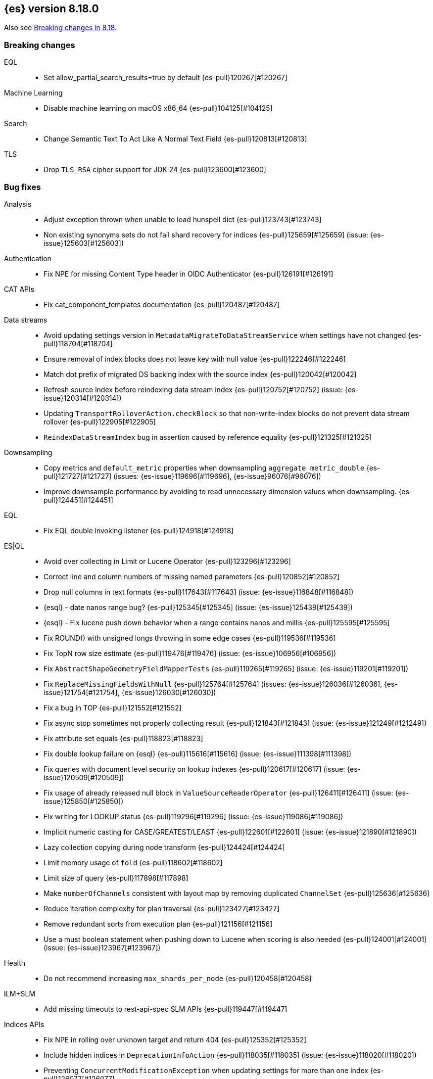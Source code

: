 [[release-notes-8.18.0]]
== {es} version 8.18.0

Also see <<breaking-changes-8.18,Breaking changes in 8.18>>.

[[breaking-8.18.0]]
[float]
=== Breaking changes

EQL::
* Set allow_partial_search_results=true by default {es-pull}120267[#120267]

Machine Learning::
* Disable machine learning on macOS x86_64 {es-pull}104125[#104125]

Search::
* Change Semantic Text To Act Like A Normal Text Field {es-pull}120813[#120813]

TLS::
* Drop `TLS_RSA` cipher support for JDK 24 {es-pull}123600[#123600]

[[bug-8.18.0]]
[float]
=== Bug fixes

Analysis::
* Adjust exception thrown when unable to load hunspell dict {es-pull}123743[#123743]
* Non existing synonyms sets do not fail shard recovery for indices {es-pull}125659[#125659] (issue: {es-issue}125603[#125603])

Authentication::
* Fix NPE for missing Content Type header in OIDC Authenticator {es-pull}126191[#126191]

CAT APIs::
* Fix cat_component_templates documentation {es-pull}120487[#120487]

Data streams::
* Avoid updating settings version in `MetadataMigrateToDataStreamService` when settings have not changed {es-pull}118704[#118704]
* Ensure removal of index blocks does not leave key with null value {es-pull}122246[#122246]
* Match dot prefix of migrated DS backing index with the source index {es-pull}120042[#120042]
* Refresh source index before reindexing data stream index {es-pull}120752[#120752] (issue: {es-issue}120314[#120314])
* Updating `TransportRolloverAction.checkBlock` so that non-write-index blocks do not prevent data stream rollover {es-pull}122905[#122905]
* `ReindexDataStreamIndex` bug in assertion caused by reference equality {es-pull}121325[#121325]

Downsampling::
* Copy metrics and `default_metric` properties when downsampling `aggregate_metric_double` {es-pull}121727[#121727] (issues: {es-issue}119696[#119696], {es-issue}96076[#96076])
* Improve downsample performance by avoiding to read unnecessary dimension values when downsampling. {es-pull}124451[#124451]

EQL::
* Fix EQL double invoking listener {es-pull}124918[#124918]

ES|QL::
* Avoid over collecting in Limit or Lucene Operator {es-pull}123296[#123296]
* Correct line and column numbers of missing named parameters {es-pull}120852[#120852]
* Drop null columns in text formats {es-pull}117643[#117643] (issue: {es-issue}116848[#116848])
* {esql} - date nanos range bug? {es-pull}125345[#125345] (issue: {es-issue}125439[#125439])
* {esql} - Fix lucene push down behavior when a range contains nanos and millis {es-pull}125595[#125595]
* Fix ROUND() with unsigned longs throwing in some edge cases {es-pull}119536[#119536]
* Fix TopN row size estimate {es-pull}119476[#119476] (issue: {es-issue}106956[#106956])
* Fix `AbstractShapeGeometryFieldMapperTests` {es-pull}119265[#119265] (issue: {es-issue}119201[#119201])
* Fix `ReplaceMissingFieldsWithNull` {es-pull}125764[#125764] (issues: {es-issue}126036[#126036], {es-issue}121754[#121754], {es-issue}126030[#126030])
* Fix a bug in TOP {es-pull}121552[#121552]
* Fix async stop sometimes not properly collecting result {es-pull}121843[#121843] (issue: {es-issue}121249[#121249])
* Fix attribute set equals {es-pull}118823[#118823]
* Fix double lookup failure on {esql} {es-pull}115616[#115616] (issue: {es-issue}111398[#111398])
* Fix queries with document level security on lookup indexes {es-pull}120617[#120617] (issue: {es-issue}120509[#120509])
* Fix usage of already released null block in `ValueSourceReaderOperator` {es-pull}126411[#126411] (issue: {es-issue}125850[#125850])
* Fix writing for LOOKUP status {es-pull}119296[#119296] (issue: {es-issue}119086[#119086])
* Implicit numeric casting for CASE/GREATEST/LEAST {es-pull}122601[#122601] (issue: {es-issue}121890[#121890])
* Lazy collection copying during node transform {es-pull}124424[#124424]
* Limit memory usage of `fold` {es-pull}118602[#118602]
* Limit size of query {es-pull}117898[#117898]
* Make `numberOfChannels` consistent with layout map by removing duplicated `ChannelSet` {es-pull}125636[#125636]
* Reduce iteration complexity for plan traversal {es-pull}123427[#123427]
* Remove redundant sorts from execution plan {es-pull}121156[#121156]
* Use a must boolean statement when pushing down to Lucene when scoring is also needed {es-pull}124001[#124001] (issue: {es-issue}123967[#123967])

Health::
* Do not recommend increasing `max_shards_per_node` {es-pull}120458[#120458]

ILM+SLM::
* Add missing timeouts to rest-api-spec SLM APIs {es-pull}119447[#119447]

Indices APIs::
* Fix NPE in rolling over unknown target and return 404 {es-pull}125352[#125352]
* Include hidden indices in `DeprecationInfoAction` {es-pull}118035[#118035] (issue: {es-issue}118020[#118020])
* Preventing `ConcurrentModificationException` when updating settings for more than one index {es-pull}126077[#126077]
* Updates the deprecation info API to not warn about system indices and data streams {es-pull}122951[#122951]
* Avoid hoarding cluster state references during rollover {es-pull}124266[#124266]

Inference::
* [Inference API] Put back legacy EIS URL setting {es-pull}121207[#121207]

Infra/Core::
* Epoch Millis Rounding Down and Not Up 2 {es-pull}118353[#118353]
* Fix system data streams to be restorable from a snapshot {es-pull}124651[#124651] (issue: {es-issue}89261[#89261])
* Have create index return a bad request on poor formatting {es-pull}123761[#123761]
* Include data streams when converting an existing resource to a system resource {es-pull}121392[#121392]
* System Index Migration Failure Results in a Non-Recoverable State {es-pull}122326[#122326]
* System data streams are not being upgraded in the feature migration API {es-pull}123926[#123926]
* Wrap jackson exception on malformed json string {es-pull}114445[#114445] (issue: {es-issue}114142[#114142])

Infra/Logging::
* Move `SlowLogFieldProvider` instantiation to node construction {es-pull}117949[#117949]

Infra/Plugins::
* Remove unnecessary entitlement {es-pull}120959[#120959]
* Restrict agent entitlements to the system classloader unnamed module {es-pull}120546[#120546]

Ingest Node::
* Fix geoip databases index access after system feature migration {es-pull}121196[#121196]
* Fix geoip databases index access after system feature migration (again) {es-pull}122938[#122938]
* Fix geoip databases index access after system feature migration (take 3) {es-pull}124604[#124604]

Machine Learning::
* Add `ElasticInferenceServiceCompletionServiceSettings` {es-pull}123155[#123155]
* Add enterprise license check to inference action for semantic text fields {es-pull}122293[#122293]
* Avoid potentially throwing calls to Task#getDescription in model download {es-pull}124527[#124527]
* Change format for Unified Chat {es-pull}121396[#121396]
* Fix `AlibabaCloudSearchCompletionAction` not accepting `ChatCompletionInputs` {es-pull}125023[#125023]
* Fix get all inference endponts not returning multiple endpoints sharing model deployment {es-pull}121821[#121821]
* Fix serialising the inference update request {es-pull}122278[#122278]
* Fixing bedrock event executor terminated cache issue {es-pull}118177[#118177] (issue: {es-issue}117916[#117916])
* Fixing bug setting index when parsing Google Vertex AI results {es-pull}117287[#117287]
* Retry on streaming errors {es-pull}123076[#123076]
* Set Connect Timeout to 5s {es-pull}123272[#123272]
* Set default similarity for Cohere model to cosine {es-pull}125370[#125370] (issue: {es-issue}122878[#122878])
* Updating Inference Update API documentation to have the correct PUT method {es-pull}121048[#121048]
* [Inference API] Fix output stream ordering in `InferenceActionProxy` {es-pull}124225[#124225]

Mapping::
* Avoid serializing empty `_source` fields in mappings {es-pull}122606[#122606]
* Fix realtime get of nested fields with synthetic source {es-pull}119575[#119575] (issue: {es-issue}119553[#119553])
* Merge field mappers when updating mappings with [subobjects:false] {es-pull}120370[#120370] (issue: {es-issue}120216[#120216])
* Merge template mappings properly during validation {es-pull}124784[#124784] (issue: {es-issue}123372[#123372])
* Tweak `copy_to` handling in synthetic `_source` to account for nested objects {es-pull}120974[#120974] (issue: {es-issue}120831[#120831])

Ranking::
* Fix LTR query feature with phrases (and two-phase) queries {es-pull}125103[#125103]

Search::
* Catch and handle disconnect exceptions in search {es-pull}115836[#115836]
* Fix leak in `DfsQueryPhase` and introduce search disconnect stress test {es-pull}116060[#116060] (issue: {es-issue}115056[#115056])
* Handle long overflow in dates {es-pull}124048[#124048] (issue: {es-issue}112483[#112483])
* Handle search timeout in `SuggestPhase` {es-pull}122357[#122357] (issue: {es-issue}122186[#122186])
* In this pr, a 400 error is returned when _source / _seq_no / _feature / _nested_path / _field_names is requested, rather a 5xx {es-pull}117229[#117229]
* Load `FieldInfos` from store if not yet initialised through a refresh on `IndexShard` {es-pull}125650[#125650] (issue: {es-issue}125483[#125483])
* Log stack traces on data nodes before they are cleared for transport {es-pull}125732[#125732]
* Re-enable parallel collection for field sorted top hits {es-pull}125916[#125916]
* Skip fetching _inference_fields field in legacy semantic_text format {es-pull}121720[#121720]
* Support indices created in ESv6 and updated in ESV7 using different LuceneCodecs as archive in current version. {es-pull}125389[#125389]
* Test/107515 `RestoreTemplateWithMatchOnlyTextMapperIT` {es-pull}120898[#120898]
* Fix/SearchStatesIt_failures {es-pull}117729[#117729]
* `CrossClusterIT` `testCancel` failure {es-pull}117750[#117750] (issue: {es-issue}108061[#108061])

Snapshot/Restore::
* Fork post-snapshot-delete cleanup off master thread {es-pull}122731[#122731]
* This PR fixes a bug whereby partial snapshots of system datastreams could be used to restore system features. {es-pull}124931[#124931]
* Use the system index descriptor in the snapshot blob cache cleanup task {es-pull}120937[#120937] (issue: {es-issue}120518[#120518])

Suggesters::
* Return an empty suggestion when suggest phase times out {es-pull}122575[#122575] (issue: {es-issue}122548[#122548])


TLS::
* Set `keyUsage` for generated HTTP certificates and self-signed CA {es-pull}126376[#126376] (issue: {es-issue}117769[#117769])

Transform::
* If the Transform is configured to write to an alias as its destination index, when the delete_dest_index parameter is set to true, then the Delete API will now delete the write index backing the alias {es-pull}122074[#122074] (issue: {es-issue}121913[#121913])

Vector Search::
* Apply default k for knn query eagerly {es-pull}118774[#118774]
* Fix `bbq_hnsw` merge file cleanup on random IO exceptions {es-pull}119691[#119691] (issue: {es-issue}119392[#119392])
* Knn vector rescoring to sort score docs {es-pull}122653[#122653] (issue: {es-issue}119711[#119711])
* Return appropriate error on null dims update instead of npe {es-pull}125716[#125716]

Watcher::
* Watcher history index has too many indexed fields - {es-pull}117701[#117701] (issue: {es-issue}71479[#71479])

[[deprecation-8.18.0]]
[float]
=== Deprecations

Indices APIs::
* Increase the frozen indices deprecation level to `CRITICAL` {es-pull}119879[#119879]

Infra/Core::
* Add deprecation warning to `TransportHandshaker` {es-pull}123188[#123188]

Infra/REST API::
* Enhancement/v7 critical deprecation logging {es-pull}118298[#118298]

[[enhancement-8.18.0]]
[float]
=== Enhancements

Authentication::
* Allow `SSHA-256` for API key credential hash {es-pull}120997[#120997]

Authorization::
* Allow kibana_system user to manage .reindexed-v8-internal.alerts indices {es-pull}118959[#118959]
* Do not fetch reserved roles from native store when Get Role API is called {es-pull}121971[#121971]
* Make reserved built-in roles queryable {es-pull}117581[#117581]
* [Security Solution] allows `kibana_system` user to manage .reindexed-v8-* Security Solution indices {es-pull}119054[#119054]

CCS::
* Resolve/cluster allows querying for cluster info only (no index expression required) {es-pull}119898[#119898]

Data streams::
* Add action to create index from a source index {es-pull}118890[#118890]
* Add index and reindex request settings to speed up reindex {es-pull}119780[#119780]
* Add rest endpoint for `create_from_source_index` {es-pull}119250[#119250]
* Add sanity check to `ReindexDatastreamIndexAction` {es-pull}120231[#120231]
* Adding a migration reindex cancel API {es-pull}118291[#118291]
* Adding get migration reindex status {es-pull}118267[#118267]
* Consistent mapping for OTel log and event bodies {es-pull}120547[#120547]
* Filter deprecated settings when making dest index {es-pull}120163[#120163]
* Ignore closed indices for reindex {es-pull}120244[#120244]
* Improve how reindex data stream index action handles api blocks {es-pull}120084[#120084]
* Initial work on `ReindexDatastreamIndexAction` {es-pull}116996[#116996]
* Make `requests_per_second` configurable to throttle reindexing {es-pull}120207[#120207]
* Optimized index sorting for OTel logs {es-pull}119504[#119504]
* Reindex data stream indices on different nodes {es-pull}125171[#125171]
* Report Deprecated Indices That Are Flagged To Ignore Migration Reindex As A Warning {es-pull}120629[#120629]
* Retry ILM async action after reindexing data stream {es-pull}124149[#124149]
* Update data stream deprecations warnings to new format and filter sea… {es-pull}119097[#119097]

Distributed::
* Metrics for incremental bulk splits {es-pull}116765[#116765]

Downsampling::
* Improve downsample performance by buffering docids and do bulk processing {es-pull}124477[#124477]
* Improve rolling up metrics {es-pull}124739[#124739]

EQL::
* Add support for partial shard results {es-pull}116388[#116388]
* Optional named arguments for function in map {es-pull}118619[#118619]

ES|QL::
* Add ES|QL cross-cluster query telemetry collection {es-pull}119474[#119474]
* Add a `LicenseAware` interface for licensed Nodes {es-pull}118931[#118931] (issue: {es-issue}117405[#117405])
* Add a `PostAnalysisAware,` distribute verification {es-pull}119798[#119798]
* Add a standard deviation aggregating function: STD_DEV {es-pull}116531[#116531]
* Add cluster level reduction {es-pull}117731[#117731]
* Add nulls support to Categorize {es-pull}117655[#117655]
* Async search responses have CCS metadata while searches are running {es-pull}117265[#117265]
* Backport Term query for ES|QL to 8.x {es-pull}118135[#118135]
* Backport scoring support in ES|QL to 8.x branch {es-pull}117747[#117747]
* Check for early termination in Driver {es-pull}118188[#118188]
* Do not serialize `EsIndex` in plan {es-pull}119580[#119580]
* {esql} - Remove restrictions for disjunctions in full text functions {es-pull}118544[#118544]
* {esql} - enabling scoring with METADATA `_score` {es-pull}113120[#113120]
* {esql} Add {esql} hash function {es-pull}117989[#117989]
* {esql} Support IN operator for Date nanos {es-pull}119772[#119772] (issue: {es-issue}118578[#118578])
* {esql}: CATEGORIZE as a `BlockHash` {es-pull}114317[#114317]
* {esql}: Enterprise license enforcement for CCS {es-pull}118102[#118102]
* ES|QL: Partial result on demand for async queries {es-pull}118122[#118122]
* Enable KQL function as a tech preview {es-pull}119730[#119730]
* Enable LOOKUP JOIN in non-snapshot builds {es-pull}121193[#121193] (issue: {es-issue}121185[#121185])
* Enable node-level reduction by default {es-pull}119621[#119621]
* Enable physical plan verification {es-pull}118114[#118114]
* {esql} - Support date nanos in date extract function {es-pull}120727[#120727] (issue: {es-issue}110000[#110000])
* {esql} - support date nanos in date format function {es-pull}120143[#120143] (issue: {es-issue}109994[#109994])
* {esql} Support date nanos on date diff function {es-pull}120645[#120645] (issue: {es-issue}109999[#109999])
* {esql} bucket function for date nanos {es-pull}118474[#118474] (issue: {es-issue}118031[#118031])
* {esql} compare nanos and millis {es-pull}118027[#118027] (issue: {es-issue}116281[#116281])
* {esql} implicit casting for date nanos {es-pull}118697[#118697] (issue: {es-issue}118476[#118476])
* Extend `TranslationAware` to all pushable expressions {es-pull}120192[#120192]
* Hash functions {es-pull}118938[#118938]
* Implement a `MetricsAware` interface {es-pull}121074[#121074]
* LOOKUP JOIN using field-caps for field mapping {es-pull}117246[#117246]
* Lookup join on multiple join fields not yet supported {es-pull}118858[#118858]
* Move scoring in ES|QL out of snapshot {es-pull}120354[#120354]
* Optimize ST_EXTENT_AGG for `geo_shape` and `cartesian_shape` {es-pull}119889[#119889]
* Push down `StartsWith` and `EndsWith` functions to Lucene {es-pull}123381[#123381] (issue: {es-issue}123067[#123067])
* Push down filter passed lookup join {es-pull}118410[#118410]
* Resume Driver on cancelled or early finished {es-pull}120020[#120020]
* Reuse child `outputSet` inside the plan where possible {es-pull}124611[#124611]
* Rewrite TO_UPPER/TO_LOWER comparisons {es-pull}118870[#118870] (issue: {es-issue}118304[#118304])
* ST_EXTENT_AGG optimize envelope extraction from doc-values for cartesian_shape {es-pull}118802[#118802]
* Smarter field caps with subscribable listener {es-pull}116755[#116755]
* Support some stats on aggregate_metric_double {es-pull}120343[#120343] (issue: {es-issue}110649[#110649])
* Take named parameters for identifier and pattern out of snapshot {es-pull}121850[#121850]
* Term query for ES|QL {es-pull}117359[#117359]
* Update grammar to rely on `indexPattern` instead of identifier in join target {es-pull}120494[#120494]
* `_score` should not be a reserved attribute in ES|QL {es-pull}118435[#118435] (issue: {es-issue}118460[#118460])

Engine::
* Enhance add-block API to flush and add 'verified' metadata {es-pull}119743[#119743]

Experiences::
* Integrate IBM watsonx to Inference API for re-ranking task {es-pull}117176[#117176]

Geo::
* Optimize indexing points with index and doc values set to true {es-pull}120271[#120271]

ILM+SLM::
* Add a `replicate_for` option to the ILM `searchable_snapshot` action {es-pull}119003[#119003]

Indices APIs::
* Add `remove_index_block` arg to `_create_from` api {es-pull}120548[#120548]
* Remove index blocks by default in `create_from` {es-pull}120643[#120643]
* introduce new categories for deprecated resources in deprecation API {es-pull}120505[#120505]

Inference::
* [Inference API] Rename `model_id` prop to model in EIS sparse inference request body {es-pull}122398[#122398]
* Add version prefix to Inference Service API path {es-pull}117696[#117696]
* Update sparse text embeddings API route for Inference Service {es-pull}118369[#118369]
* [Elastic Inference Service] Add ElasticInferenceService Unified ChatCompletions Integration {es-pull}118871[#118871]

Infra/CLI::
* Ignore _JAVA_OPTIONS {es-pull}124843[#124843]
* Strengthen encryption for elasticsearch-keystore tool to AES 256 {es-pull}119749[#119749]

Infra/Core::
* Improve size limiting string message {es-pull}122427[#122427]
* Return unique deprecation for old indices with incompatible date formats {es-pull}124597[#124597]

Infra/REST API::
* A new query parameter `?include_source_on_error` was added for create / index, update and bulk REST APIs to control
if to include the document source in the error response in case of parsing errors. The default value is `true`. {es-pull}120725[#120725]

Ingest Node::
* Optimize `IngestCtxMap` construction {es-pull}120833[#120833]
* Optimize `IngestDocMetadata` `isAvailable` {es-pull}120753[#120753]
* Optimize `IngestDocument` `FieldPath` allocation {es-pull}120573[#120573]
* Optimize some per-document hot paths in the geoip processor {es-pull}120824[#120824]
* Returning ignored fields in the simulate ingest API {es-pull}117214[#117214]

Logs::
* Add LogsDB option to route on sort fields {es-pull}116687[#116687]
* Add a new index setting to skip recovery source when synthetic source is enabled {es-pull}114618[#114618]
* Configure index sorting through index settings for logsdb {es-pull}118968[#118968] (issue: {es-issue}118686[#118686])
* Optimize loading mappings when determining synthetic source usage and whether host.name can be sorted on. {es-pull}120055[#120055]

Machine Learning::
* Add Inference Unified API for chat completions for OpenAI {es-pull}117589[#117589]
* Add Jina AI API to do inference for Embedding and Rerank models {es-pull}118652[#118652]
* Add enterprise license check for Inference API actions {es-pull}119893[#119893]
* Adding chunking settings to `IbmWatsonxService` {es-pull}114914[#114914]
* Adding default endpoint for Elastic Rerank {es-pull}117939[#117939]
* Adding endpoint creation validation for all task types to remaining services {es-pull}115020[#115020]
* Check for presence of error object when validating streaming responses from integrations in the inference API {es-pull}118375[#118375]
* Ignore failures from renormalizing buckets in read-only index {es-pull}118674[#118674]
* Inference duration and error metrics {es-pull}115876[#115876]
* Migrate stream to core error parsing {es-pull}120722[#120722]
* Remove all mentions of eis and gateway and deprecate flags that do {es-pull}116692[#116692]
* Remove deprecated sort from reindex operation within dataframe analytics procedure {es-pull}117606[#117606]
* Retry on `ClusterBlockException` on transform destination index {es-pull}118194[#118194]

Mapping::
* Add Optional Source Filtering to Source Loaders {es-pull}113827[#113827]

Network::
* Allow http unsafe buffers by default {es-pull}116115[#116115]
* Http stream activity tracker and exceptions handling {es-pull}119564[#119564]
* Remove HTTP content copies {es-pull}117303[#117303]
* `ConnectTransportException` returns retryable BAD_GATEWAY {es-pull}118681[#118681] (issue: {es-issue}118320[#118320])

Ranking::
* Set default reranker for text similarity reranker to Elastic reranker {es-pull}120551[#120551]

Search::
* Add match support for `semantic_text` fields {es-pull}117839[#117839]
* Add support for `sparse_vector` queries against `semantic_text` fields {es-pull}118617[#118617]
* Add support for knn vector queries on `semantic_text` fields {es-pull}119011[#119011]
* Adding linear retriever to support weighted sums of sub-retrievers {es-pull}120222[#120222]
* Feat: add a user-configurable timeout parameter to the `_resolve/cluster` API {es-pull}120542[#120542]
* Make semantic text part of the text family {es-pull}119792[#119792]
* Only aggregations require at least one shard request {es-pull}115314[#115314]
* Prevent data nodes from sending stack traces to coordinator when `error_trace=false` {es-pull}118266[#118266]
* Propagate status codes from shard failures appropriately {es-pull}118016[#118016] (issue: {es-issue}118482[#118482])

Snapshot/Restore::
* Add IMDSv2 support to `repository-s3` {es-pull}117748[#117748] (issue: {es-issue}105135[#105135])

Store::
* Abort pending deletion on `IndicesService` close {es-pull}123569[#123569]

TSDB::
* Increase field limit for OTel metrics to 10 000 {es-pull}120591[#120591]

Transform::
* Add support for `extended_stats` {es-pull}120340[#120340]
* Auto-migrate `max_page_search_size` {es-pull}119348[#119348]
* Create upgrade mode {es-pull}117858[#117858]
* Wait while index is blocked {es-pull}119542[#119542]
* [Deprecation] Add `transform_ids` to outdated index {es-pull}120821[#120821]

Vector Search::
* Even better(er) binary quantization {es-pull}117994[#117994]
* Speed up bit compared with floats or bytes script operations {es-pull}117199[#117199]

[[feature-8.18.0]]
[float]
=== New features

CRUD::
* Metrics for indexing failures due to version conflicts {es-pull}119067[#119067]

ES|QL::
* {esql} - Add Match function options {es-pull}120360[#120360]
* {esql} - Allow full text functions disjunctions for non-full text functions {es-pull}120291[#120291]
* {esql}: Enable async get to support formatting {es-pull}111104[#111104] (issue: {es-issue}110926[#110926])
* Expand type compatibility for match function and operator {es-pull}117555[#117555]
* ST_EXTENT aggregation {es-pull}117451[#117451] (issue: {es-issue}104659[#104659])
* Support ST_ENVELOPE and related (ST_XMIN, ST_XMAX, ST_YMIN, ST_YMAX) functions {es-pull}116964[#116964] (issue: {es-issue}104875[#104875])

Highlighting::
* Add Highlighter for Semantic Text Fields {es-pull}118064[#118064]

Infra/Core::
* Infrastructure for assuming cluster features in the next major version {es-pull}118143[#118143]

Machine Learning::
* ES|QL categorize with multiple groupings {es-pull}118173[#118173]
* Support mTLS for the Elastic Inference Service integration inside the inference API {es-pull}119679[#119679]
* [Inference API] Add node-local rate limiting for the inference API {es-pull}120400[#120400]

Mapping::
* Add option to store `sparse_vector` outside `_source` {es-pull}117917[#117917]
* Release semantic_text as a GA feature {es-pull}124670[#124670]

Ranking::
* Add a generic `rescorer` retriever based on the search request's rescore functionality {es-pull}118585[#118585] (issue: {es-issue}118327[#118327])

Relevance::
* Add Multi-Field Support for Semantic Text Fields {es-pull}120128[#120128]

Vector Search::
* Add new experimental `rank_vectors` mapping for late-interaction second order ranking {es-pull}118804[#118804]
* KNN vector rescoring for quantized vectors {es-pull}116663[#116663]
* Mark bbq indices as GA and add rolling upgrade integration tests {es-pull}121105[#121105]
* Add new experimental `rank_vectors` mapping for late-interaction second order ranking {es-pull}119601[#119601]

[[upgrade-8.18.0]]
[float]
=== Upgrades

Infra/Core::
* Bump major version for feature migration system indices {es-pull}117243[#117243]
* Permanently switch from Java SecurityManager to Entitlements. The Java SecurityManager has been deprecated since
Java 17, and it is now completely disabled in Java 24. In order to retain a similar level of protection, {es}
implemented its own protection mechanism, Entitlements. Starting with this version, Entitlements will permanently replace the Java SecurityManager. {es-pull}125073[#125073]
* Update ASM 9.7 -> 9.7.1 to support JDK 24 {es-pull}118094[#118094]

Machine Learning::
* Automatically rollover legacy .ml-anomalies indices {es-pull}120885[#120885]
* Automatically rollover legacy ml indices {es-pull}120405[#120405]
* Change the auditor to write via an alias {es-pull}120064[#120064]
* Check if the anomaly results index has been rolled over {es-pull}125404[#125404]
* Update minimum supported snapshot version for Machine Learning jobs to 8.3.0 {es-pull}118166[#118166]

Packaging::
* Update bundled JDK to Java 24 {es-pull}125159[#125159]

Search::
* Upgrade to Lucene 9.12.1 {es-pull}118300[#118300]

Watcher::
* Script for migrating `.watches` and `.triggered_watches` indices {es-pull}120371[#120371]

[discrete]
[[known-issues-8.18.0]]
=== Known issues

Infra/Core::
* {es} on Windows might fail to start, or might forbid some file-related operations, when referencing paths
with a case different from the one stored by the filesystem. Windows treats paths as case-insensitive, but the
filesystem stores them with case. Entitlements, the new security system used by {es}, treat all paths as
case-sensitive, and can therefore prevent access to a path that should be accessible.
+
For example: If {es} is installed in  `C:\ELK\elasticsearch`, and you try to launch it as
`c:\elk\elasticsearch\bin\elasticsearch.bat`, you will get a `NotEntitledException` while booting. This is because
{es} blocks access to `c:\elk\elasticsearch`, because does not match `C:\ELK\elasticsearch`.
This issue will be fixed in a future patch release (see {es-pull}126990[#126990]).
+
As a workaround, make sure that all paths you specify have the same casing as the paths stored in the filesystem.
Files and directory names should be entered as they appear in Windows Explorer or in a command prompt. This applies
to paths specified in the command line, config files, environment variables and secure settings.

* Active Directory authentication is blocked by default. Entitlements, the new security system used by {es},
has a policy for the `x-pack-core` module that is too restrictive, and does not allow the LDAP library used for AD
authentication to perform outbound network connections. This issue will be fixed in a future patch release
(see {es-pull}126992[#126992]).
+
As a workaround, you can temporarily patch the policy using a JVM option:

1. Create a file called `${ES_CONF_PATH}/jvm_options.d/workaround-127061.options`.
2. Add the following line to the new file:
+
     -Des.entitlements.policy.x-pack-core=dmVyc2lvbnM6CiAgLSA4LjE4LjAKICAtIDkuMC4wCnBvbGljeToKICB1bmJvdW5kaWQubGRhcHNkazoKICAgIC0gc2V0X2h0dHBzX2Nvbm5lY3Rpb25fcHJvcGVydGllcwogICAgLSBvdXRib3VuZF9uZXR3b3Jr
+
For information about editing your JVM settings, refer to <<set-jvm-options>>.
